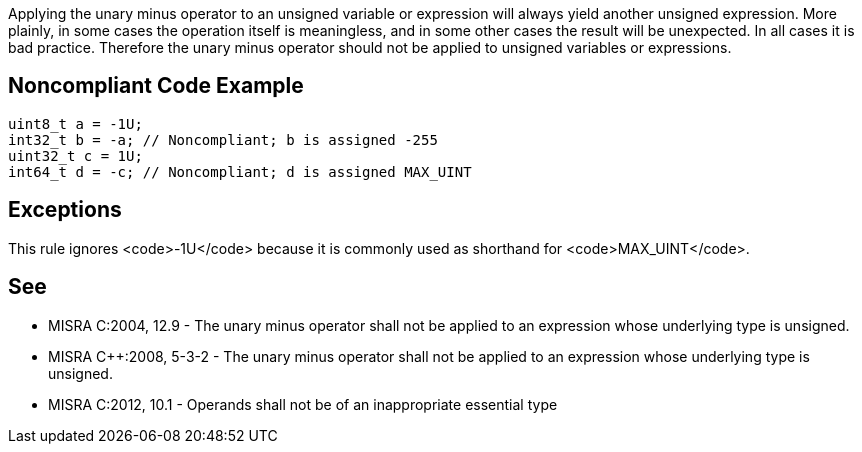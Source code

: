 Applying the unary minus operator to an unsigned variable or expression will always yield another unsigned expression. More plainly, in some cases the operation itself is meaningless, and in some other cases the result will be unexpected. In all cases it is bad practice. Therefore the unary minus operator should not be applied to unsigned variables or expressions.


== Noncompliant Code Example

----
uint8_t a = -1U;
int32_t b = -a; // Noncompliant; b is assigned -255 
uint32_t c = 1U; 
int64_t d = -c; // Noncompliant; d is assigned MAX_UINT
----


== Exceptions

This rule ignores <code>-1U</code> because it is commonly used as shorthand for <code>MAX_UINT</code>.


== See

* MISRA C:2004, 12.9 - The unary minus operator shall not be applied to an expression whose underlying type is unsigned.
* MISRA C++:2008, 5-3-2 - The unary minus operator shall not be applied to an expression whose underlying type is unsigned.
* MISRA C:2012, 10.1 - Operands shall not be of an inappropriate essential type

